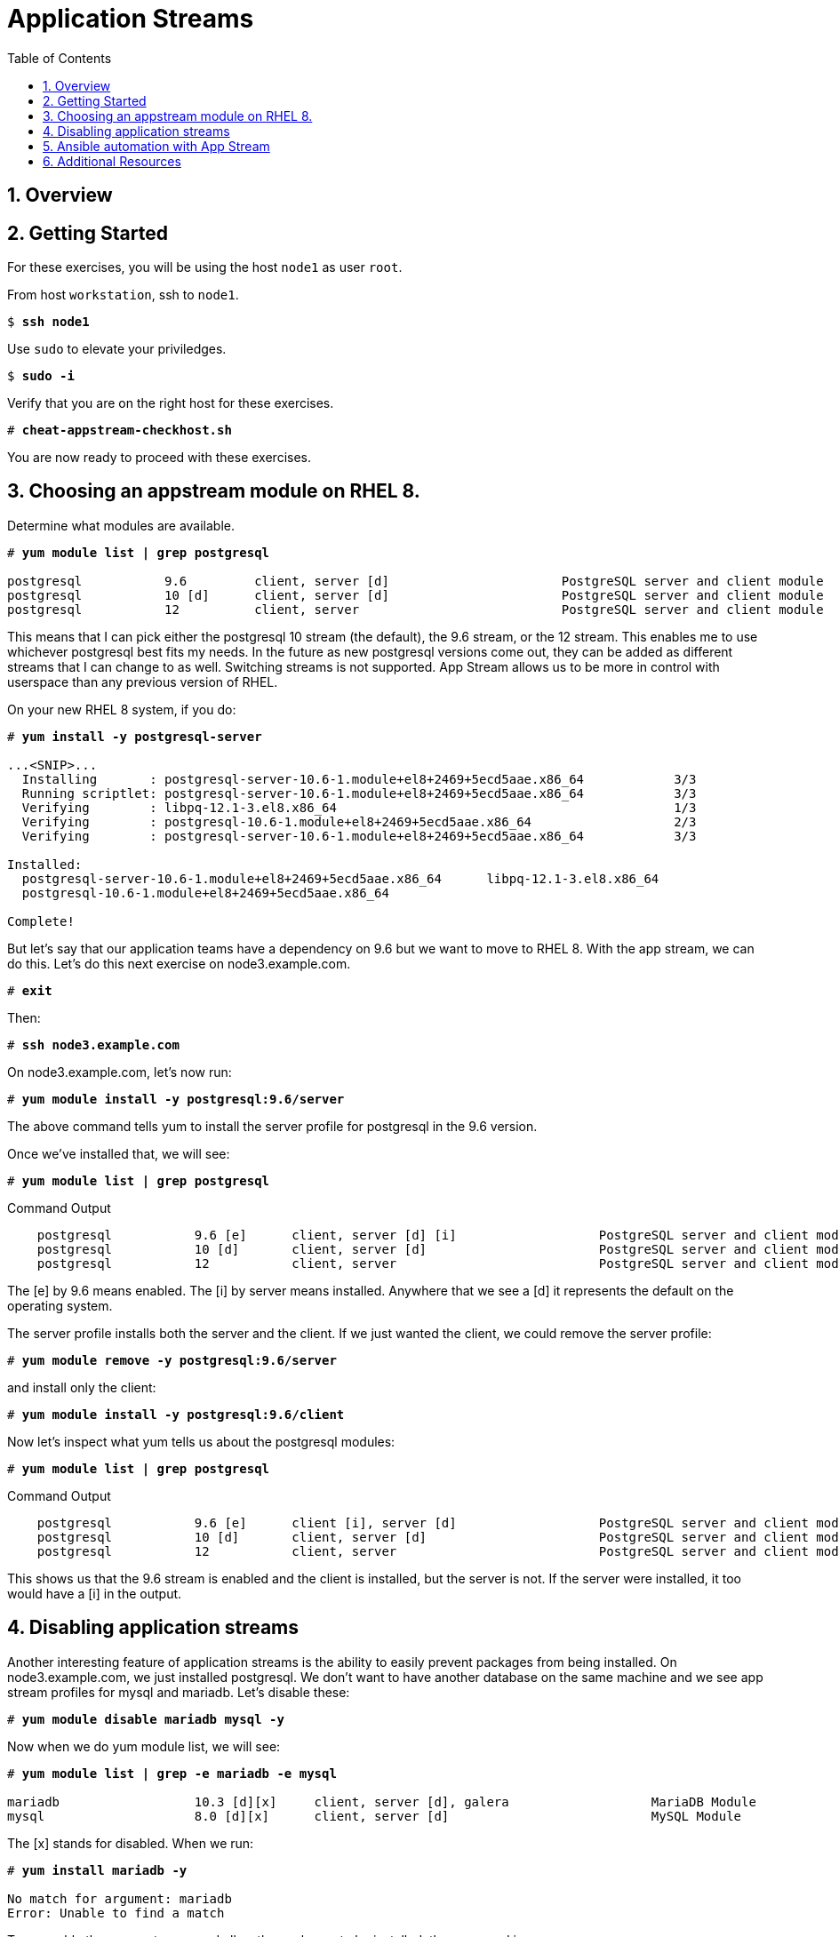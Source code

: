 :sectnums:
:sectnumlevels: 3
:markup-in-source: verbatim,attributes,quotes
ifdef::env-github[]
:tip-caption: :bulb:
:note-caption: :information_source:
:important-caption: :heavy_exclamation_mark:
:caution-caption: :fire:
:warning-caption: :warning:
endif::[]


:toc:
:toclevels: 1

= Application Streams

== Overview

== Getting Started

For these exercises, you will be using the host `node1` as user `root`.

From host `workstation`, ssh to `node1`.

[bash,options="nowrap",subs="{markup-in-source}"]
----
$ *ssh node1*
----

Use `sudo` to elevate your priviledges.

[bash,options="nowrap",subs="{markup-in-source}"]
----
$ *sudo -i*
----

Verify that you are on the right host for these exercises.

[bash,options="nowrap",subs="{markup-in-source}"]
----
# *cheat-appstream-checkhost.sh*
----

You are now ready to proceed with these exercises.

== Choosing an appstream module on RHEL 8.

Determine what modules are available.

[bash,options="nowrap",subs="{markup-in-source}"]
----
# *yum module list | grep postgresql*

postgresql           9.6         client, server [d]                       PostgreSQL server and client module
postgresql           10 [d]      client, server [d]                       PostgreSQL server and client module
postgresql           12          client, server                           PostgreSQL server and client module
----

This means that I can pick either the postgresql 10 stream (the default), the 9.6 stream, or the 12 stream. This enables me to use whichever postgresql best fits my needs. In the future as new postgresql versions come out, they
can be added as different streams that I can change to as well.
Switching streams is not supported. App Stream allows us to be more in
control with userspace than any previous version of RHEL.

On your new RHEL 8 system, if you do:

[bash,options="nowrap",subs="{markup-in-source}"]
----
# *yum install -y postgresql-server*

...<SNIP>...
  Installing       : postgresql-server-10.6-1.module+el8+2469+5ecd5aae.x86_64            3/3
  Running scriptlet: postgresql-server-10.6-1.module+el8+2469+5ecd5aae.x86_64            3/3
  Verifying        : libpq-12.1-3.el8.x86_64                                             1/3
  Verifying        : postgresql-10.6-1.module+el8+2469+5ecd5aae.x86_64                   2/3
  Verifying        : postgresql-server-10.6-1.module+el8+2469+5ecd5aae.x86_64            3/3

Installed:
  postgresql-server-10.6-1.module+el8+2469+5ecd5aae.x86_64      libpq-12.1-3.el8.x86_64
  postgresql-10.6-1.module+el8+2469+5ecd5aae.x86_64

Complete!
----

But let’s say that our application teams have a dependency on 9.6 but we
want to move to RHEL 8. With the app stream, we can do this. Let's do this next exercise on node3.example.com. 

[bash,options="nowrap",subs="{markup-in-source}"]
----
# *exit*
----

Then:

[bash,options="nowrap",subs="{markup-in-source}"]
----
# *ssh node3.example.com*
----

On node3.example.com, let’s now run:

[bash,options="nowrap",subs="{markup-in-source}"]
----
# *yum module install -y postgresql:9.6/server*
----

The above command tells yum to install the server profile for postgresql
in the 9.6 version.

Once we’ve installed that, we will see:

[bash,options="nowrap",subs="{markup-in-source}"]
----
# *yum module list | grep postgresql*
----

.Command Output
[source,indent=4]
----
postgresql           9.6 [e]      client, server [d] [i]                   PostgreSQL server and client module                                         
postgresql           10 [d]       client, server [d]                       PostgreSQL server and client module                                         
postgresql           12           client, server                           PostgreSQL server and client module     
----

The [e] by 9.6 means enabled. The [i] by server means installed.
Anywhere that we see a [d] it represents the default on the operating
system.

The server profile installs both the server and the client. If we just
wanted the client, we could remove the server profile:

[bash,options="nowrap",subs="{markup-in-source}"]
----
# *yum module remove -y postgresql:9.6/server*
----

and install only the client:

[bash,options="nowrap",subs="{markup-in-source}"]
----
# *yum module install -y postgresql:9.6/client*
----

Now let's inspect what yum tells us about the postgresql modules:

[bash,options="nowrap",subs="{markup-in-source}"]
----
# *yum module list | grep postgresql*
----

.Command Output
[source,indent=4]
----
postgresql           9.6 [e]      client [i], server [d]                   PostgreSQL server and client module                                         
postgresql           10 [d]       client, server [d]                       PostgreSQL server and client module                                         
postgresql           12           client, server                           PostgreSQL server and client module     
----

This shows us that the 9.6 stream is enabled and the client is installed, but the server is not. If the server were installed, it too would have a [i] in the output.

== Disabling application streams

Another interesting feature of application streams is the ability to
easily prevent packages from being installed. On node3.example.com, we
just installed postgresql. We don’t want to have another database on the
same machine and we see app stream profiles for mysql and mariadb. Let’s
disable these:

[bash,options="nowrap",subs="{markup-in-source}"]
----
# *yum module disable mariadb mysql -y*
----

Now when we do yum module list, we will see:

[bash,options="nowrap",subs="{markup-in-source}"]
----
# *yum module list | grep -e mariadb -e mysql*

mariadb                  10.3 [d][x]     client, server [d], galera                   MariaDB Module
mysql                    8.0 [d][x]      client, server [d]                           MySQL Module
----

The [x] stands for disabled. When we run:

[bash,options="nowrap",subs="{markup-in-source}"]
----
# *yum install mariadb -y*

No match for argument: mariadb
Error: Unable to find a match
----

To re-enable these app streams and allow the packages to be installed,
the command is:

[bash,options="nowrap",subs="{markup-in-source}"]
----
# *yum module enable mariadb mysql -y*
----

You may now switch back to the workstation:

[bash,options="nowrap",subs="{markup-in-source}"]
----
# *exit*
----

== Ansible automation with App Stream

App Stream operations can be performed in ansible with the dnf module,
like such:


[source,options="nowrap",subs="{markup-in-source}"]
----
- name: install the postgresql 9.6 stream with the client profile.
  dnf:
    name: '@postgresql:9.6/client'
    state: present
----

On the workstation, as root, run:

[bash,options="nowrap",subs="{markup-in-source}"]
----
# *cd ~/RHEL8-Workshop/config*
----

[bash,options="nowrap",subs="{markup-in-source}"]
----
# *ansible-playbook ../playbooks/appstream-pgsql.yml*
----

then:

[bash,options="nowrap",subs="{markup-in-source}"]
----
# *ansible rhel8 -o -a "rpm -q postgresql-server"*
----

You should have postgresql-server 10.6 on node1 and 9.6 on node3 and no
postgresql-server on node2.

and:

[bash,options="nowrap",subs="{markup-in-source}"]
----
# *ansible rhel8 -o -a "rpm -q postgresql"*
----

You should have postgresql 10.6 on nodes 1 and 2 and postgresql 9.6 on
node3.

== Additional Resources

Red Hat Documentation

    * link:https://access.redhat.com/documentation/en-us/red_hat_enterprise_linux/8/html/installing_managing_and_removing_user-space_components/index[RHEL 8 Documentation: Installing, Managing, and Removing User Space Components]
    

[discrete]
== End of Unit

////
Always end files with a blank line to avoid include problems.
////
